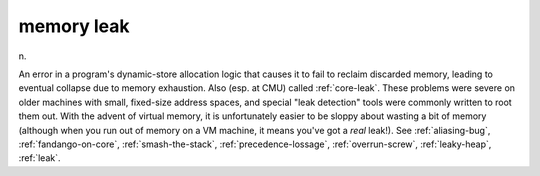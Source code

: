 .. _memory-leak:

============================================================
memory leak
============================================================

n\.

An error in a program's dynamic-store allocation logic that causes it to fail to reclaim discarded memory, leading to eventual collapse due to memory exhaustion.
Also (esp.
at CMU) called :ref:`core-leak`\.
These problems were severe on older machines with small, fixed-size address spaces, and special "leak detection" tools were commonly written to root them out.
With the advent of virtual memory, it is unfortunately easier to be sloppy about wasting a bit of memory (although when you run out of memory on a VM machine, it means you've got a *real* leak!).
See :ref:`aliasing-bug`\, :ref:`fandango-on-core`\, :ref:`smash-the-stack`\, :ref:`precedence-lossage`\, :ref:`overrun-screw`\, :ref:`leaky-heap`\, :ref:`leak`\.

